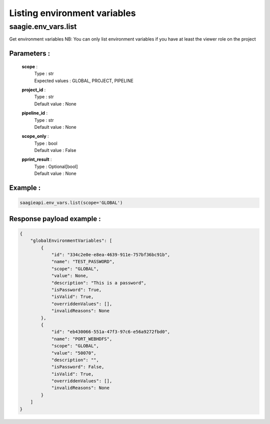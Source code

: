 Listing environment variables
=============================

**saagie.env_vars.list**
------------------------ 

Get environment variables
NB: You can only list environment variables if you have at least the
viewer role on the project

Parameters :
~~~~~~~~~~~~
    **scope** :
        | Type : str
        | Expected values : GLOBAL, PROJECT, PIPELINE
    **project_id** :
        | Type : str
        | Default value : None
    **pipeline_id** :
        | Type : str
        | Default value : None
    **scope_only** :
        | Type : bool
        | Default value : False
    **pprint_result** :
        | Type : Optional[bool]
        | Default value : None

Example :
~~~~~~~~~

.. code:: python

   saagieapi.env_vars.list(scope='GLOBAL')

Response payload example :
~~~~~~~~~~~~~~~~~~~~~~~~~~

.. code:: python

    {
        "globalEnvironmentVariables": [
            {
                "id": "334c2e0e-e8ea-4639-911e-757bf36bc91b",
                "name": "TEST_PASSWORD",
                "scope": "GLOBAL",
                "value": None,
                "description": "This is a password",
                "isPassword": True,
                "isValid": True,
                "overriddenValues": [],
                "invalidReasons": None
            },
            {
                "id": "eb430066-551a-47f3-97c6-e56a9272fbd0",
                "name": "PORT_WEBHDFS",
                "scope": "GLOBAL",
                "value": "50070",
                "description": "",
                "isPassword": False,
                "isValid": True,
                "overriddenValues": [],
                "invalidReasons": None
            }
        ]
    }
